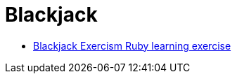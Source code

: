 = Blackjack
:page-subtitle: Exercism Learning Exercise :: Ruby
:page-tags: ruby case when
:icons: font
:sectlinks:
:sectnums!:
:toclevels: 6
:toc: left

* link:https://exercism.org/tracks/ruby/exercises/blackjack[Blackjack Exercism Ruby learning exercise^]

